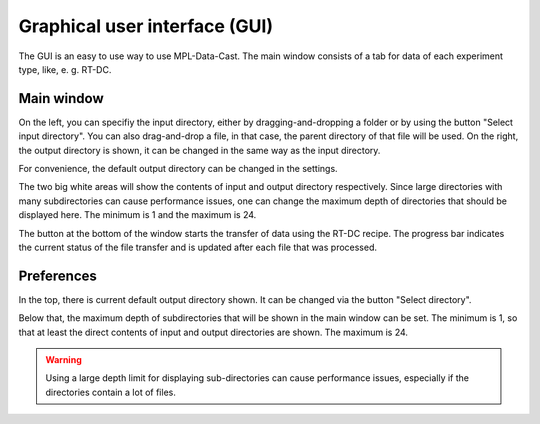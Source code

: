 .. _sec_gui:

Graphical user interface (GUI)
==============================

The GUI is an easy to use way to use MPL-Data-Cast. The main window consists
of a tab for data of each experiment type, like, e. g. RT-DC.


Main window
-----------

.. image:: scrots/ui_main.png
    :target: _images/ui_main.png
    :align: center
    :scale: 66%

On the left, you can specifiy the input directory, either by dragging-and-dropping
a folder or by using the button "Select input directory".
You can also drag-and-drop a file, in that case, the parent directory of that
file will be used. On the right, the output directory is shown, it
can be changed in the same way as the input directory.

For convenience, the default output directory can be changed in the settings.

The two big white areas will show the contents of input and output directory
respectively. Since large directories with many subdirectories can cause
performance issues, one can change the maximum depth of directories that should
be displayed here. The minimum is 1 and the maximum is 24.

The button at the bottom of the window starts the transfer of data using
the RT-DC recipe. The progress bar indicates the current status of the file
transfer and is updated after each file that was processed.

Preferences
-----------

.. image:: scrots/ui_preferences.png
    :target: _images/ui_main.png
    :align: center
    :scale: 70%

In the top, there is current default output directory shown. It can be changed
via the button "Select directory".

Below that, the maximum depth of subdirectories that will be shown in the
main window can be set. The minimum is 1, so that at least the direct contents
of input and output directories are shown. The maximum is 24.

.. warning::
    Using a large depth limit for displaying sub-directories can cause performance
    issues, especially if the directories contain a lot of files.
